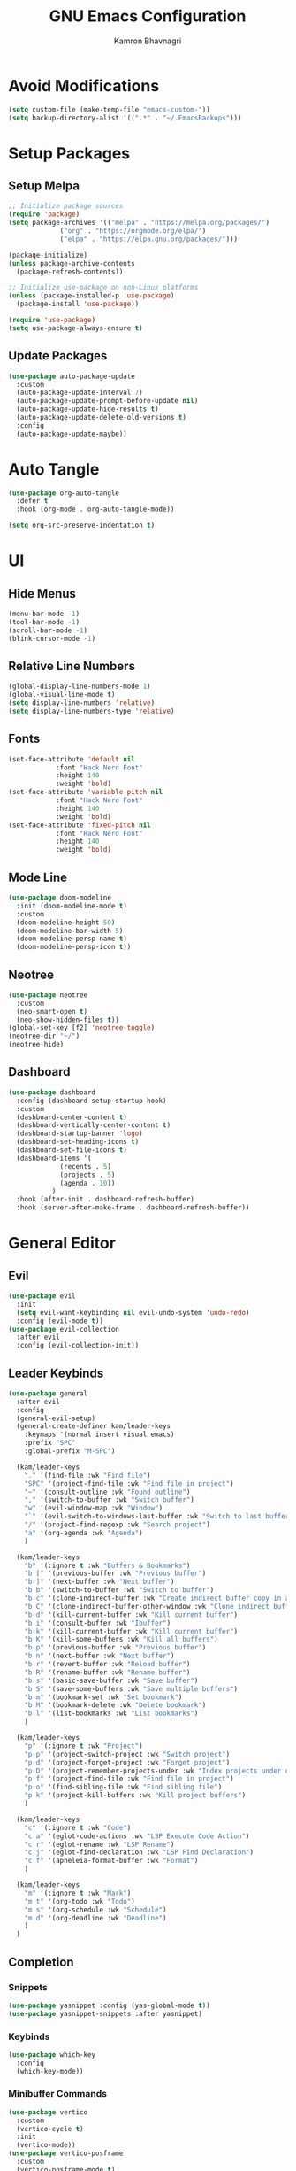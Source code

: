 #+title: GNU Emacs Configuration
#+author: Kamron Bhavnagri
#+email: kamwithk@tuta.io
#+PROPERTY: header-args :tangle init.el
#+auto_tangle: t
* Avoid Modifications
#+begin_src emacs-lisp
(setq custom-file (make-temp-file "emacs-custom-"))
(setq backup-directory-alist '((".*" . "~/.EmacsBackups")))
#+end_src
* Setup Packages
** Setup Melpa
#+begin_src emacs-lisp
;; Initialize package sources
(require 'package)
(setq package-archives '(("melpa" . "https://melpa.org/packages/")
			 ("org" . "https://orgmode.org/elpa/")
			 ("elpa" . "https://elpa.gnu.org/packages/")))

(package-initialize)
(unless package-archive-contents
  (package-refresh-contents))

;; Initialize use-package on non-Linux platforms
(unless (package-installed-p 'use-package)
  (package-install 'use-package))

(require 'use-package)
(setq use-package-always-ensure t)
#+end_src
** Update Packages
#+begin_src emacs-lisp
(use-package auto-package-update
  :custom
  (auto-package-update-interval 7)
  (auto-package-update-prompt-before-update nil)
  (auto-package-update-hide-results t)
  (auto-package-update-delete-old-versions t)
  :config
  (auto-package-update-maybe))
#+end_src
* Auto Tangle
#+begin_src emacs-lisp
(use-package org-auto-tangle
  :defer t
  :hook (org-mode . org-auto-tangle-mode))

(setq org-src-preserve-indentation t)
#+end_src
* UI
** Hide Menus
#+begin_src emacs-lisp
(menu-bar-mode -1)
(tool-bar-mode -1)
(scroll-bar-mode -1)
(blink-cursor-mode -1)
#+end_src
** Relative Line Numbers
#+begin_src emacs-lisp
(global-display-line-numbers-mode 1)
(global-visual-line-mode t)
(setq display-line-numbers 'relative)
(setq display-line-numbers-type 'relative)
#+end_src
** Fonts
#+begin_src emacs-lisp
(set-face-attribute 'default nil
		    :font "Hack Nerd Font"
		    :height 140
		    :weight 'bold)
(set-face-attribute 'variable-pitch nil
		    :font "Hack Nerd Font"
		    :height 140
		    :weight 'bold)
(set-face-attribute 'fixed-pitch nil
		    :font "Hack Nerd Font"
		    :height 140
		    :weight 'bold)
#+end_src
** Mode Line
#+BEGIN_src emacs-lisp
(use-package doom-modeline
  :init (doom-modeline-mode t)
  :custom
  (doom-modeline-height 50)
  (doom-modeline-bar-width 5)
  (doom-modeline-persp-name t)
  (doom-modeline-persp-icon t))
#+end_src
** Neotree
#+begin_src emacs-lisp
(use-package neotree
  :custom
  (neo-smart-open t)
  (neo-show-hidden-files t))
(global-set-key [f2] 'neotree-toggle)
(neotree-dir "~/")
(neotree-hide)
#+end_src
** Dashboard
#+begin_src emacs-lisp
(use-package dashboard
  :config (dashboard-setup-startup-hook)
  :custom
  (dashboard-center-content t)
  (dashboard-vertically-center-content t)
  (dashboard-startup-banner 'logo)
  (dashboard-set-heading-icons t)
  (dashboard-set-file-icons t)
  (dashboard-items '(
		     (recents . 5)
		     (projects . 5)
		     (agenda . 10))
		   )
  :hook (after-init . dashboard-refresh-buffer)
  :hook (server-after-make-frame . dashboard-refresh-buffer))
#+end_src
* General Editor
** Evil
#+begin_src emacs-lisp
(use-package evil
  :init
  (setq evil-want-keybinding nil evil-undo-system 'undo-redo)
  :config (evil-mode t))
(use-package evil-collection
  :after evil
  :config (evil-collection-init))
#+end_src
** Leader Keybinds
#+begin_src emacs-lisp
(use-package general
  :after evil
  :config
  (general-evil-setup)
  (general-create-definer kam/leader-keys
    :keymaps '(normal insert visual emacs)
    :prefix "SPC"
    :global-prefix "M-SPC")

  (kam/leader-keys
    "." '(find-file :wk "Find file")
    "SPC" '(project-find-file :wk "Find file in project")
    "~" '(consult-outline :wk "Found outline")
    "," '(switch-to-buffer :wk "Switch buffer")
    "w" '(evil-window-map :wk "Window")
    "`" '(evil-switch-to-windows-last-buffer :wk "Switch to last buffer")
    "/" '(project-find-regexp :wk "Search project")
    "a" '(org-agenda :wk "Agenda")
    )

  (kam/leader-keys
    "b" '(:ignore t :wk "Buffers & Bookmarks")
    "b [" '(previous-buffer :wk "Previous buffer")
    "b ]" '(next-buffer :wk "Next buffer")
    "b b" '(switch-to-buffer :wk "Switch to buffer")
    "b c" '(clone-indirect-buffer :wk "Create indirect buffer copy in a split")
    "b C" '(clone-indirect-buffer-other-window :wk "Clone indirect buffer in new window")
    "b d" '(kill-current-buffer :wk "Kill current buffer")
    "b i" '(consult-buffer :wk "Ibuffer")
    "b k" '(kill-current-buffer :wk "Kill current buffer")
    "b K" '(kill-some-buffers :wk "Kill all buffers")
    "b p" '(previous-buffer :wk "Previous buffer")
    "b n" '(next-buffer :wk "Next buffer")
    "b r" '(revert-buffer :wk "Reload buffer")
    "b R" '(rename-buffer :wk "Rename buffer")
    "b s" '(basic-save-buffer :wk "Save buffer")
    "b S" '(save-some-buffers :wk "Save multiple buffers")
    "b m" '(bookmark-set :wk "Set bookmark")
    "b M" '(bookmark-delete :wk "Delete bookmark")
    "b l" '(list-bookmarks :wk "List bookmarks")
    )

  (kam/leader-keys
    "p" '(:ignore t :wk "Project")
    "p p" '(project-switch-project :wk "Switch project")
    "p d" '(project-forget-project :wk "Forget project")
    "p D" '(project-remember-projects-under :wk "Index projects under directory")
    "p f" '(project-find-file :wk "Find file in project")
    "p o" '(find-sibling-file :wk "Find sibling file")
    "p k" '(project-kill-buffers :wk "Kill project buffers")
    )

  (kam/leader-keys
    "c" '(:ignore t :wk "Code")
    "c a" '(eglot-code-actions :wk "LSP Execute Code Action")
    "c r" '(eglot-rename :wk "LSP Rename")
    "c j" '(eglot-find-declaration :wk "LSP Find Declaration")
    "c f" '(apheleia-format-buffer :wk "Format")
    )

  (kam/leader-keys
    "m" '(:ignore t :wk "Mark")
    "m t" '(org-todo :wk "Todo")
    "m s" '(org-schedule :wk "Schedule")
    "m d" '(org-deadline :wk "Deadline")
    )
  )
#+end_src
** Completion
*** Snippets
#+begin_src emacs-lisp
(use-package yasnippet :config (yas-global-mode t))
(use-package yasnippet-snippets :after yasnippet)
#+end_src
*** Keybinds
#+begin_src emacs-lisp
(use-package which-key
  :config
  (which-key-mode))
#+end_src
*** Minibuffer Commands
#+begin_src emacs-lisp
(use-package vertico
  :custom
  (vertico-cycle t) 
  :init
  (vertico-mode))
(use-package vertico-posframe
  :custom
  (vertico-posframe-mode t)
  (vertico-posframe-border-width 10)
  :hook
  (after-init . (lambda ()
		  (set-face-attribute 'vertico-posframe-border nil :background (face-attribute 'border :background))
		  ))
  )

(use-package marginalia
  :bind (:map minibuffer-local-map
	      ("M-A" . marginalia-cycle))
  :init
  (marginalia-mode))

(use-package orderless
  :custom
  ;; Configure a custom style dispatcher (see the Consult wiki)
  ;; (orderless-style-dispatchers '(+orderless-consult-dispatch orderless-affix-dispatch))
  ;; (orderless-component-separator #'orderless-escapable-split-on-space)
  (completion-styles '(orderless basic))
  (completion-category-defaults nil)
  (completion-category-overrides '((file (styles partial-completion)))))
#+end_src
** Save History
#+begin_src emacs-lisp
(use-package savehist
  :init
  (savehist-mode))
#+end_src
** Cursor Suggestions
#+begin_src emacs-lisp
(use-package corfu
  ;; Optional customizations
  :custom
  (corfu-cycle t)                ;; Enable cycling for `corfu-next/previous'
  (corfu-auto t)                 ;; Enable auto completion
  (corfu-separator ?\s)          ;; Orderless field separator
  ;; (corfu-quit-at-boundary nil)   ;; Never quit at completion boundary
  (corfu-quit-no-match t)      ;; Never quit, even if there is no match
  ;; (corfu-preview-current nil)    ;; Disable current candidate preview
  ;; (corfu-preselect 'prompt)      ;; Preselect the prompt
  ;; (corfu-on-exact-match nil)     ;; Configure handling of exact matches
  ;; (corfu-scroll-margin 5)        ;; Use scroll margin

  ;; `global-corfu-modes' to exclude certain modes.
  :init
  (global-corfu-mode))
#+end_src
** Brackets
#+begin_src emacs-lisp
(electric-pair-mode t)
(use-package rainbow-delimiters
  :config
  (add-hook 'prog-mode-hook #'rainbow-delimiters-mode))
#+end_src
** Formatter
#+begin_src emacs-lisp
(use-package apheleia
  :config
  (apheleia-global-mode +1))
#+end_src
** Project
#+begin_src emacs-lisp
(use-package project
  :custom (project-vc-extra-root-markers '(".project"))
  )
#+end_src
** Sudo Edit
#+begin_src emacs-lisp
(use-package sudo-edit)
#+end_src
* Orgmode
** Setup
#+begin_src emacs-lisp
(setq org-directory (expand-file-name "~/org/"))
(setq org-agenda-files `(,org-directory))
(setq org-hide-emphasis-markers t)
;; (add-hook 'org-mode-hook 'org-indent-mode)

(custom-set-faces
 '(org-level-1 ((t (:inherit outline-1 :height 2.0))))
 '(org-level-2 ((t (:inherit outline-2 :height 1.5))))
 '(org-level-3 ((t (:inherit outline-3 :height 1.4))))
 '(org-level-4 ((t (:inherit outline-4 :height 1.2))))
 '(org-level-5 ((t (:inherit outline-5 :height 1.0))))
 )
#+end_src
** Reduced Agenda Visual Clutter
#+begin_src emacs-lisp
(setq org-agenda-remove-tags t)
(setq org-agenda-start-day "+0d")
(setq org-agenda-span 3)
(setq org-agenda-prefix-format '(
 				 (agenda . "  %i %?-12t% s")
 				 (todo . " %i %-12:c")
 				 (tags . " %i %-12:c")
 				 (search . "%i %-12:c")
 				 ))
#+end_src
** Org Modern
#+begin_src emacs-lisp
(use-package org-modern
  :after org
  :hook (org-mode . global-org-modern-mode)
  :custom
  (org-modern-star 'replace)
  (org-modern-priority '(
			 (?A . "")
			 (?B . "")
			 (?C . "")
			 ))
  ;; (org-modern-priority-faces '(
  ;; 			       (?A :background "red" :foreground "red")
  ;; 			       (?B :background "blue" :foreground "blue")
  ;; 			       (?C :background "green" :foreground "green")
  ;; 			       ))
  )
(modify-all-frames-parameters
 '((internal-border-width . 10)))
#+end_src
** Org Super Agenda
#+begin_src emacs-lisp
(use-package org-super-agenda
  :load-path "~/repos/org-super-agenda/"
  :ensure t
  :custom
  (org-super-agenda-groups '(
 			     (:name "  Overdue" :scheduled past :order 1)
 			     (:name "  Health" :tag "health" :order 2)
 			     (:name "  Life" :tag "life" :order 3)
 			     (:name "  Technology" :tag "technology" :order 4)
 			     (:name "  Guitar" :tag "guitar" :order 4)
 			     (:name "  Today" :date today :scheduled today :order 5)
 			     ))
  (org-super-agenda-mode t)
  (org-super-agenda-final-group-separator "\n\n\n")
  :config
  (set-face-attribute 'org-super-agenda-header nil :box t :height 1.05)
  )
#+end_src
* LSP
** Programming Languages
#+begin_src emacs-lisp
(use-package markdown-mode)
(use-package nix-mode)
(use-package typescript-ts-mode)
(use-package typescript-mode) ;; Outdated, but needed for svelte-mode
(use-package svelte-mode)
(use-package rust-ts-mode)
(use-package go-ts-mode)
#+end_src
** Language Server
#+begin_src emacs-lisp
(use-package eglot
  :after yasnippet
  :config
  (add-to-list 'eglot-server-programs '(nix-mode . ("nil")))
  (add-to-list 'eglot-server-programs '(svelte-mode . ("svelteserver" "--stdio")))
  :hook (prog-mode . eglot-ensure)
  )
#+end_src
** Find Identifier References
#+begin_src emacs-lisp
(use-package xref)

(use-package consult
  :init
  (advice-add #'register-preview :override #'consult-register-window)
  (setq xref-show-xrefs-function #'consult-xref
	xref-show-definitions-function #'consult-xref))
(setq read-file-name-function #'consult-find-file-with-preview)

(defun consult-find-file-with-preview (prompt &optional dir default mustmatch initial pred)
  (interactive)
  (let ((default-directory (or dir default-directory))
        (minibuffer-completing-file-name t))
    (consult--read #'read-file-name-internal :state (consult--file-preview)
                   :prompt prompt
                   :initial initial
                   :require-match mustmatch
                   :predicate pred)))

;; (require 'keymap) ;; keymap-substitute requires emacs version 29.1?
;; (require 'cl-seq)

;; (keymap-substitute project-prefix-map #'project-find-regexp #'consult-ripgrep)
;; (cl-nsubstitute-if
;;  '(consult-ripgrep "Find regexp")
;;  (pcase-lambda (`(,cmd _)) (eq cmd #'project-find-regexp))
;;  project-switch-commands)
;; Example configuration for Consult
#+end_src
** Context Actions
#+begin_src emacs-lisp
(use-package embark)
(use-package embark-consult :hook
  (embark-collect-mode . consult-preview-at-point-mode))
#+end_src
** Documentation
#+begin_src emacs-lisp
(use-package eldoc :init (global-eldoc-mode))
#+end_src
** Syntax Checking
#+begin_src emacs-lisp
(use-package flymake :hook (prog-mode . flymake-mode))
#+end_src
